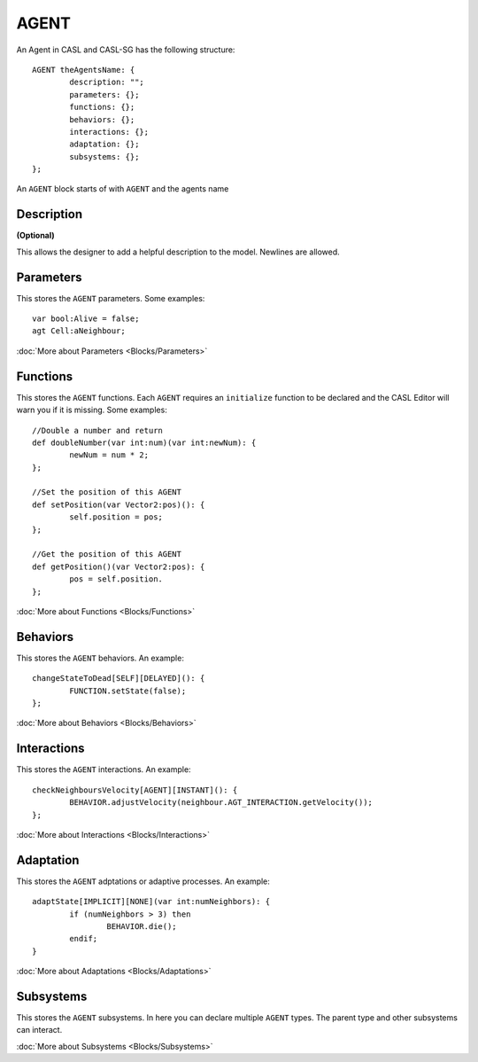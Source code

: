 AGENT
------
An Agent in CASL and CASL-SG has the following structure:: 

	AGENT theAgentsName: {
		description: "";
		parameters: {};
		functions: {};
		behaviors: {};
		interactions: {};
		adaptation: {};
		subsystems: {};
	};

An ``AGENT`` block starts of with ``AGENT`` and the agents name

Description
^^^^^^^^^^^^^^^
**(Optional)**

This allows the designer to add a helpful description to the model. Newlines are allowed.

Parameters
^^^^^^^^^^^
This stores the ``AGENT`` parameters. Some examples::

	var bool:Alive = false;
	agt Cell:aNeighbour;

:doc:`More about Parameters <Blocks/Parameters>`

Functions
^^^^^^^^^
This stores the ``AGENT`` functions. Each ``AGENT`` requires an ``initialize`` function to be declared and the CASL Editor will warn you if it is missing. Some examples::

	//Double a number and return
	def doubleNumber(var int:num)(var int:newNum): {
		newNum = num * 2;
	};

	//Set the position of this AGENT
	def setPosition(var Vector2:pos)(): {
		self.position = pos;
	};

	//Get the position of this AGENT
	def getPosition()(var Vector2:pos): {
		pos = self.position.
	};

:doc:`More about Functions <Blocks/Functions>`

Behaviors
^^^^^^^^^^
This stores the ``AGENT`` behaviors. An example::

	changeStateToDead[SELF][DELAYED](): {
		FUNCTION.setState(false);
	};


:doc:`More about Behaviors <Blocks/Behaviors>`

Interactions
^^^^^^^^^^^^^
This stores the ``AGENT`` interactions. An example::

	checkNeighboursVelocity[AGENT][INSTANT](): {
		BEHAVIOR.adjustVelocity(neighbour.AGT_INTERACTION.getVelocity());
	};


:doc:`More about Interactions <Blocks/Interactions>`

Adaptation
^^^^^^^^^^
This stores the ``AGENT`` adptations or adaptive processes. An example::

	adaptState[IMPLICIT][NONE](var int:numNeighbors): {
		if (numNeighbors > 3) then
			BEHAVIOR.die();
		endif;
	}

:doc:`More about Adaptations <Blocks/Adaptations>`

Subsystems
^^^^^^^^^^^
This stores the ``AGENT`` subsystems. In here you can declare multiple ``AGENT`` types. The parent type and other subsystems can interact.

:doc:`More about Subsystems <Blocks/Subsystems>`
